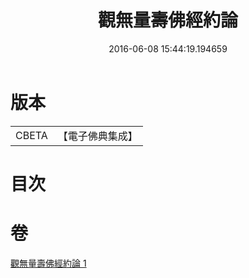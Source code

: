 #+TITLE: 觀無量壽佛經約論 
#+DATE: 2016-06-08 15:44:19.194659

* 版本
 |     CBETA|【電子佛典集成】|

* 目次

* 卷
[[file:KR6p0013_001.txt][觀無量壽佛經約論 1]]

